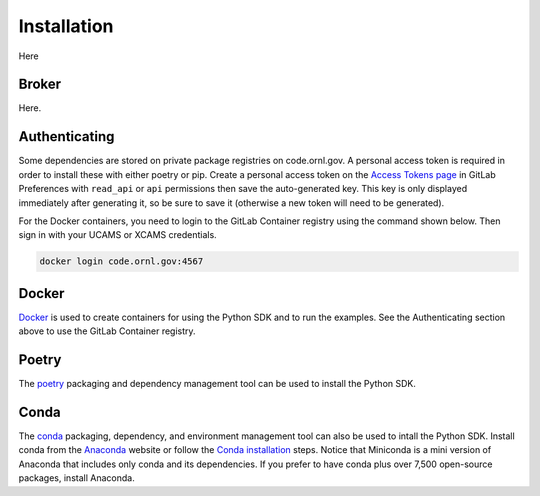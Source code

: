Installation
============

Here

Broker
------

Here.

Authenticating
--------------

Some dependencies are stored on private package registries on code.ornl.gov. A personal access token is required in order to install these with either poetry or pip. Create a personal access token on the `Access Tokens page <https://code.ornl.gov/-/profile/personal_access_tokens>`_ in GitLab Preferences with ``read_api`` or ``api`` permissions then save the auto-generated key. This key is only displayed immediately after generating it, so be sure to save it (otherwise a new token will need to be generated).

For the Docker containers, you need to login to the GitLab Container registry using the command shown below. Then sign in with your UCAMS or XCAMS credentials.

.. code-block::

   docker login code.ornl.gov:4567

Docker
------

`Docker <https://www.docker.com>`_ is used to create containers for using the Python SDK and to run the examples. See the Authenticating section above to use the GitLab Container registry.

Poetry
------

The `poetry <https://python-poetry.org>`_ packaging and dependency management tool can be used to install the Python SDK.

Conda
-----

The `conda <https://docs.conda.io/en/latest/>`_ packaging, dependency, and environment management tool can also be used to intall the Python SDK. Install conda from the `Anaconda <https://www.anaconda.com>`_ website or follow the `Conda installation <https://docs.conda.io/projects/conda/en/stable/user-guide/install/index.html>`_ steps. Notice that Miniconda is a mini version of Anaconda that includes only conda and its dependencies. If you prefer to have conda plus over 7,500 open-source packages, install Anaconda.
